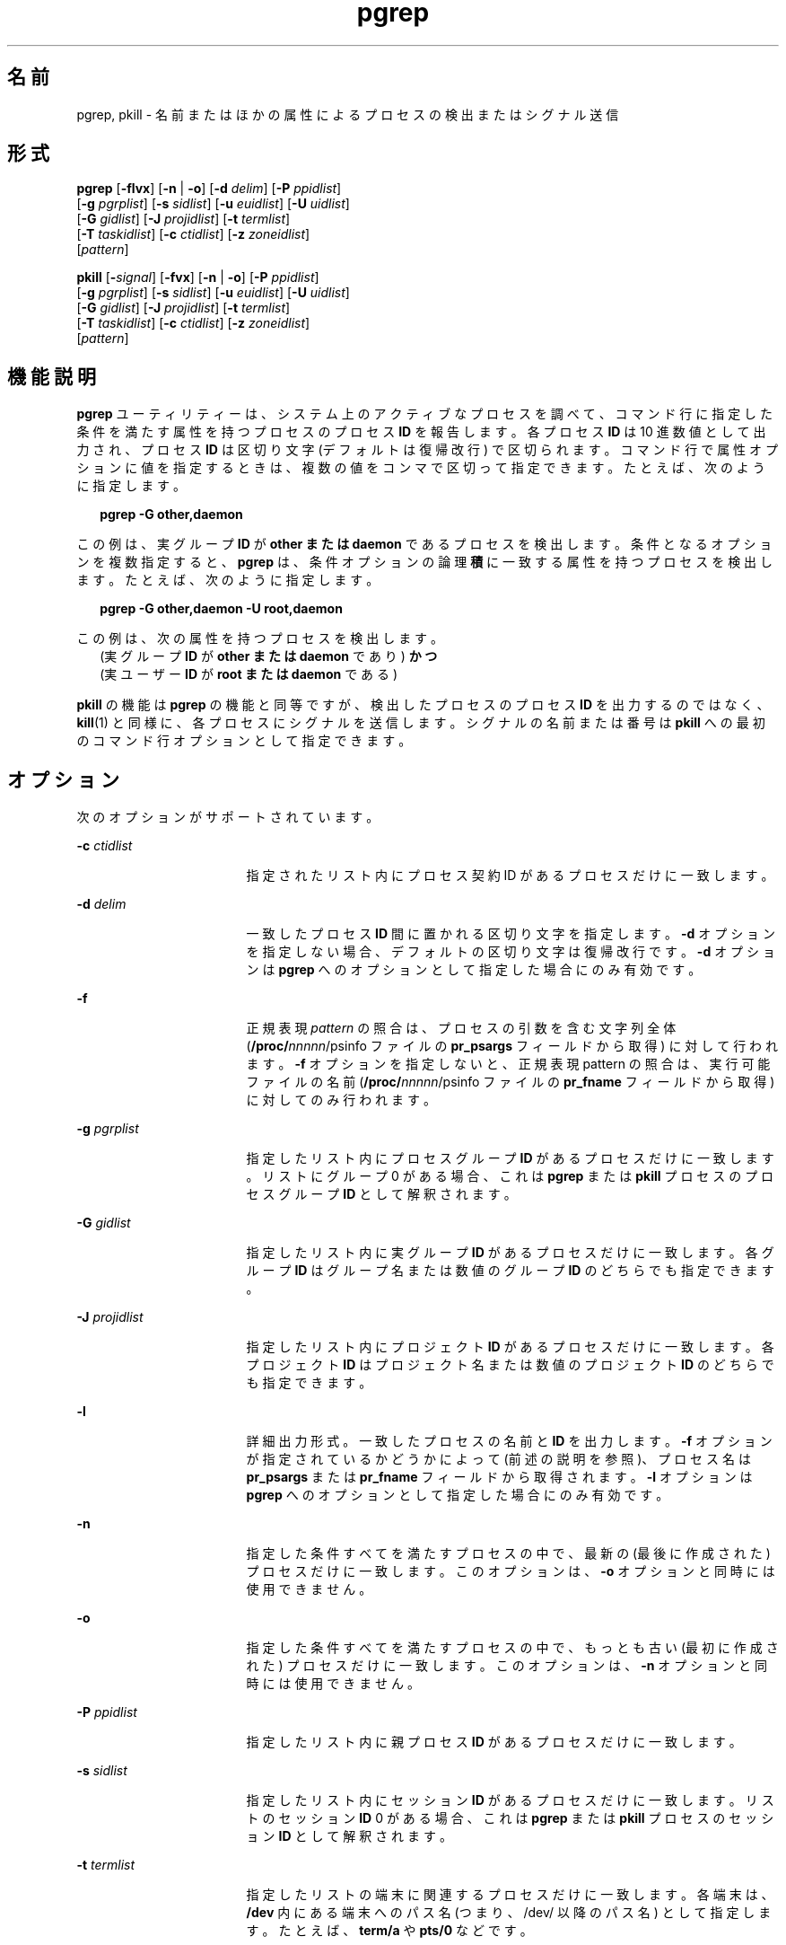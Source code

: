 '\" te
.\"  Copyright (c) 2004, Sun Microsystems, Inc. All Rights Reserved
.TH pgrep 1 "2004 年 5 月 6 日" "SunOS 5.11" "ユーザーコマンド"
.SH 名前
pgrep, pkill \- 名前またはほかの属性によるプロセスの検出またはシグナル送信
.SH 形式
.LP
.nf
\fBpgrep\fR [\fB-flvx\fR] [\fB-n\fR | \fB-o\fR] [\fB-d\fR \fIdelim\fR] [\fB-P\fR \fIppidlist\fR] 
     [\fB-g\fR \fIpgrplist\fR] [\fB-s\fR \fIsidlist\fR] [\fB-u\fR \fIeuidlist\fR] [\fB-U\fR \fIuidlist\fR] 
     [\fB-G\fR \fIgidlist\fR] [\fB-J\fR \fIprojidlist\fR] [\fB-t\fR \fItermlist\fR] 
     [\fB-T\fR \fItaskidlist\fR] [\fB-c\fR \fIctidlist\fR] [\fB-z\fR \fIzoneidlist\fR] 
     [\fIpattern\fR]
.fi

.LP
.nf
\fBpkill\fR [\fB-\fIsignal\fR\fR] [\fB-fvx\fR] [\fB-n\fR | \fB-o\fR] [\fB-P\fR \fIppidlist\fR] 
     [\fB-g\fR \fIpgrplist\fR] [\fB-s\fR \fIsidlist\fR] [\fB-u\fR \fIeuidlist\fR] [\fB-U\fR \fIuidlist\fR] 
     [\fB-G\fR \fIgidlist\fR] [\fB-J\fR \fIprojidlist\fR] [\fB-t\fR \fItermlist\fR] 
     [\fB-T\fR \fItaskidlist\fR] [\fB-c\fR \fIctidlist\fR] [\fB-z\fR \fIzoneidlist\fR] 
     [\fIpattern\fR]
.fi

.SH 機能説明
.sp
.LP
\fBpgrep\fR ユーティリティーは、システム上のアクティブなプロセスを調べて、コマンド行に指定した条件を満たす属性を持つプロセスのプロセス \fBID\fR を報告します。各プロセス \fBID\fR は 10 進数値として出力され、プロセス \fBID\fR は区切り文字 (デフォルトは復帰改行) で区切られます。コマンド行で属性オプションに値を指定するときは、複数の値をコンマで区切って指定できます。たとえば、次のように指定します。
.sp
.in +2
.nf
\fBpgrep -G other,daemon\fR
.fi
.in -2
.sp

.sp
.LP
この例は、実グループ \fBID\fR が \fBother\fR \fBまたは\fR \fBdaemon\fR であるプロセスを検出します。条件となるオプションを複数指定すると、\fBpgrep\fR は、条件オプションの論理\fB積\fRに一致する属性を持つプロセスを検出します。たとえば、次のように指定します。
.sp
.in +2
.nf
\fBpgrep -G other,daemon -U root,daemon\fR
.fi
.in -2
.sp

.sp
.LP
この例は、次の属性を持つプロセスを検出します。
.br
.in +2
(実グループ \fBID\fR が \fBother\fR \fBまたは\fR \fBdaemon\fR であり) \fBかつ\fR 
.in -2
.br
.in +2
(実ユーザー \fBID\fR が \fBroot\fR \fBまたは\fR \fBdaemon\fR である) 
.in -2
.sp
.LP
\fBpkill\fR の機能は \fBpgrep\fR の機能と同等ですが、検出したプロセスのプロセス \fBID\fR を出力するのではなく、\fBkill\fR(1) と同様に、各プロセスにシグナルを送信します。シグナルの名前または番号は \fBpkill\fR への最初のコマンド行オプションとして指定できます。
.SH オプション
.sp
.LP
次のオプションがサポートされています。
.sp
.ne 2
.mk
.na
\fB\fB-c\fR \fIctidlist\fR\fR
.ad
.RS 17n
.rt  
指定されたリスト内にプロセス契約 ID があるプロセスだけに一致します。
.RE

.sp
.ne 2
.mk
.na
\fB\fB-d\fR \fIdelim\fR\fR
.ad
.RS 17n
.rt  
一致したプロセス \fBID\fR 間に置かれる区切り文字を指定します。\fB-d\fR オプションを指定しない場合、デフォルトの区切り文字は復帰改行です。\fB-d\fR オプションは \fBpgrep\fR へのオプションとして指定した場合にのみ有効です。
.RE

.sp
.ne 2
.mk
.na
\fB\fB-f\fR\fR
.ad
.RS 17n
.rt  
正規表現 \fIpattern\fR の照合は、プロセスの引数を含む文字列全体 (\fB/proc/\fInnnnn\fR/psinfo\fR ファイルの \fBpr_psargs\fR フィールドから取得) に対して行われます。\fB-f\fR オプションを指定しないと、正規表現 pattern の照合は、実行可能ファイルの名前 (\fB/proc/\fInnnnn\fR/psinfo\fR ファイルの \fBpr_fname\fR フィールドから取得) に対してのみ行われます。
.RE

.sp
.ne 2
.mk
.na
\fB\fB-g\fR \fIpgrplist\fR\fR
.ad
.RS 17n
.rt  
指定したリスト内にプロセスグループ \fBID\fR があるプロセスだけに一致します。リストにグループ 0 がある場合、これは \fBpgrep\fR または \fBpkill\fR プロセスのプロセスグループ \fBID\fR として解釈されます。
.RE

.sp
.ne 2
.mk
.na
\fB\fB-G\fR \fIgidlist\fR\fR
.ad
.RS 17n
.rt  
指定したリスト内に実グループ \fBID\fR があるプロセスだけに一致します。各グループ \fBID\fR はグループ名または数値のグループ \fBID\fR のどちらでも指定できます。
.RE

.sp
.ne 2
.mk
.na
\fB\fB-J\fR \fIprojidlist\fR\fR
.ad
.RS 17n
.rt  
指定したリスト内にプロジェクト \fBID\fR があるプロセスだけに一致します。各プロジェクト \fBID\fR はプロジェクト名または数値のプロジェクト \fBID\fR のどちらでも指定できます。
.RE

.sp
.ne 2
.mk
.na
\fB\fB-l\fR\fR
.ad
.RS 17n
.rt  
詳細出力形式。一致したプロセスの名前と\fBID\fR を出力します。\fB-f\fR オプションが指定されているかどうかによって (前述の説明を参照)、プロセス名は \fBpr_psargs\fR または \fBpr_fname\fR フィールドから取得されます。\fB-l\fR オプションは \fBpgrep\fR へのオプションとして指定した場合にのみ有効です。
.RE

.sp
.ne 2
.mk
.na
\fB\fB-n\fR\fR
.ad
.RS 17n
.rt  
指定した条件すべてを満たすプロセスの中で、最新の (最後に作成された) プロセスだけに一致します。このオプションは、\fB-o\fR オプションと同時には使用できません。
.RE

.sp
.ne 2
.mk
.na
\fB\fB-o\fR\fR
.ad
.RS 17n
.rt  
指定した条件すべてを満たすプロセスの中で、もっとも古い (最初に作成された) プロセスだけに一致します。このオプションは、\fB-n\fR オプションと同時には使用できません。
.RE

.sp
.ne 2
.mk
.na
\fB\fB-P\fR \fIppidlist\fR\fR
.ad
.RS 17n
.rt  
指定したリスト内に親プロセス \fBID\fR があるプロセスだけに一致します。
.RE

.sp
.ne 2
.mk
.na
\fB\fB-s\fR \fIsidlist\fR\fR
.ad
.RS 17n
.rt  
指定したリスト内にセッション \fBID\fR があるプロセスだけに一致します。リストのセッション \fBID\fR 0 がある場合、これは \fBpgrep\fR または \fBpkill\fR プロセスのセッション \fBID\fR として解釈されます。
.RE

.sp
.ne 2
.mk
.na
\fB\fB-t\fR \fItermlist\fR\fR
.ad
.RS 17n
.rt  
指定したリストの端末に関連するプロセスだけに一致します。各端末は、\fB/dev\fR 内にある端末へのパス名 (つまり、/dev/ 以降のパス名) として指定します。たとえば、\fBterm/a\fR や \fBpts/0\fR などです。
.RE

.sp
.ne 2
.mk
.na
\fB\fB-T\fR \fItaskidlist\fR\fR
.ad
.RS 17n
.rt  
指定したリストのタスク \fBID\fR があるプロセスだけに一致します。リストにタスク \fBID\fR 0 がある場合、これは \fBpgrep\fR または \fBpkill\fR プロセスのタスク \fBID\fR として解釈されます。
.RE

.sp
.ne 2
.mk
.na
\fB\fB-u\fR \fIeuidlist\fR\fR
.ad
.RS 17n
.rt  
指定したリストの実効ユーザー \fBID\fR があるプロセスだけに一致します。各ユーザー \fBID\fR はログイン名または数値のユーザー \fBID\fR のどちらでも指定できます。
.RE

.sp
.ne 2
.mk
.na
\fB\fB-U\fR \fIuidlist\fR\fR
.ad
.RS 17n
.rt  
指定したリストの実ユーザー \fBID\fR があるプロセスだけに一致します。各ユーザー \fBID\fR はログイン名または数値のユーザー \fBID\fR のどちらでも指定できます。
.RE

.sp
.ne 2
.mk
.na
\fB\fB-v\fR\fR
.ad
.RS 17n
.rt  
一致の意味を反転します。指定した条件を「満さない」すべてのプロセスに一致します。\fB\fR
.RE

.sp
.ne 2
.mk
.na
\fB\fB-x\fR\fR
.ad
.RS 17n
.rt  
指定した \fIpattern\fR に引数の文字列または実行可能ファイル名が完全に一致するプロセスだけに一致します。\fB\fR「完全に一致する」というのは、プロセス引数の文字列または実行可能ファイルの名前のすべての文字が pattern に一致することを意味します。
.RE

.sp
.ne 2
.mk
.na
\fB\fB-z\fR \fIzoneidlist\fR\fR
.ad
.RS 17n
.rt  
指定されたリスト内にゾーン \fBID\fR があるプロセスだけに一致します。各ゾーン \fBID\fR は、ゾーン名または数値のゾーン \fBID\fR のどちらでも指定できます。このオプションは、グローバルゾーンで実行する場合にのみ便利です。\fBpkill\fR ユーティリティーを使用して、ほかのゾーン内のプロセスにシグナルを送信する場合、送信元のプロセスは \fB{PRIV_PROC_ZONE}\fR 特権を表明しておく必要があります (\fBprivileges\fR(5) を参照)。
.RE

.sp
.ne 2
.mk
.na
\fB\fB-\fR\fIsignal\fR\fR
.ad
.RS 17n
.rt  
一致した各プロセスに送信するシグナルを指定します。シグナルを指定しないと、デフォルトで \fBSIGTERM\fR が送信されます。\fIsignal\fR は \fBsignal.h\fR(3HEAD) で定義されているシンボル名 (ただし \fBSIG\fR 接頭辞は付けない) または対応するシグナル番号 (10 進数) のどちらでも指定できます\fB-\fR\fIsignal\fR オプションは \fBpkill\fR への最初のオプションとして指定した場合にのみ有効です。
.RE

.SH オペランド
.sp
.LP
次のオペランドがサポートされています。
.sp
.ne 2
.mk
.na
\fB\fIpattern\fR\fR
.ad
.RS 11n
.rt  
実行可能ファイルの名前またはプロセス引数の文字列全体と照合させる拡張正規表現 (\fBERE\fR) パターンを指定します。\fBERE\fR 構文の詳細は、\fBregex\fR(5) を参照してください。
.RE

.SH 使用例
.LP
\fB例 1 \fRプロセス ID を取得する
.sp
.LP
\fBsendmail\fR のプロセス \fBID\fR を取得します。 

.sp
.in +2
.nf
example% \fBpgrep -x -u root sendmail\fR
283
.fi
.in -2
.sp

.LP
\fB例 2 \fRプロセスを強制終了する
.sp
.LP
最後に作成された \fBxterm\fR を強制終了します。 

.sp
.in +2
.nf
example% \fBpkill -n xterm\fR
.fi
.in -2
.sp

.SH 終了ステータス
.sp
.LP
次の終了値が返されます。
.sp
.ne 2
.mk
.na
\fB\fB0\fR\fR
.ad
.RS 5n
.rt  
1 つまたは複数のプロセスが一致しました。
.RE

.sp
.ne 2
.mk
.na
\fB\fB1\fR\fR
.ad
.RS 5n
.rt  
どのプロセスも一致しなかった。
.RE

.sp
.ne 2
.mk
.na
\fB\fB2\fR\fR
.ad
.RS 5n
.rt  
無効なコマンド行オプションが指定されました。
.RE

.sp
.ne 2
.mk
.na
\fB\fB3\fR\fR
.ad
.RS 5n
.rt  
致命的なエラーが発生しました。
.RE

.SH ファイル
.sp
.ne 2
.mk
.na
\fB\fB/proc/\fInnnnn\fR/psinfo\fR\fR
.ad
.RS 22n
.rt  
プロセス情報ファイル
.RE

.SH 属性
.sp
.LP
属性についての詳細は、\fBattributes\fR(5) を参照してください。
.sp

.sp
.TS
tab() box;
cw(2.75i) |cw(2.75i) 
lw(2.75i) |lw(2.75i) 
.
属性タイプ属性値
_
使用条件system/core-os
.TE

.SH 関連項目
.sp
.LP
\fBkill\fR(1), \fBproc\fR(1), \fBps\fR(1), \fBtruss\fR(1), \fBkill\fR(2), \fBsignal.h\fR(3HEAD), \fBproc\fR(4), \fBattributes\fR(5), \fBprivileges\fR(5), \fBregex\fR(5), \fBzones\fR(5)
.SH 注意事項
.sp
.LP
どちらのユーティリティーも \fB/proc/\fR\fInnnnn\fR\fB/psinfo\fR ファイルの \fBpr_fname\fR または \fBpr_psargs\fR フィールドに対して \fBERE\fR で \fIpattern\fR 引数を照合することができます。これらの文字列の長さ制限は \fB<sys/procfs.h>\fR に定義されています。現在の制限よりも長い文字列に一致する可能性があるパターンを使用すると、予期したプロセスと一致しないことがあります。
.sp
.LP
\fIpattern\fR 引数に \fBERE\fR のメタキャラクタが含まれており、そのメタキャラクタがシェルのメタキャラクタでもある場合、そのメタキャラクタを適切なシェル引用符で囲む必要があります。
.sp
.LP
終了したプロセスは、\fBpgrep\fR と \fBpkill\fR のいずれでも検出することはできません。
.sp
.LP
現在の \fBpgrep\fR または \fBpkill\fR プロセスは、自身を照合候補とすることはありません。
